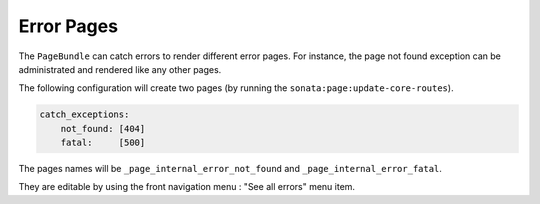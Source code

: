 Error Pages
===========

The ``PageBundle`` can catch errors to render different error pages. For 
instance, the page not found exception can be administrated and rendered like 
any other pages.

The following configuration will create two pages (by running the 
``sonata:page:update-core-routes``).

.. code-block:: yaml

    catch_exceptions:
        not_found: [404]
        fatal:     [500]

The pages names will be ``_page_internal_error_not_found`` and 
``_page_internal_error_fatal``.

They are editable by using the front navigation menu : "See all errors" menu 
item.
